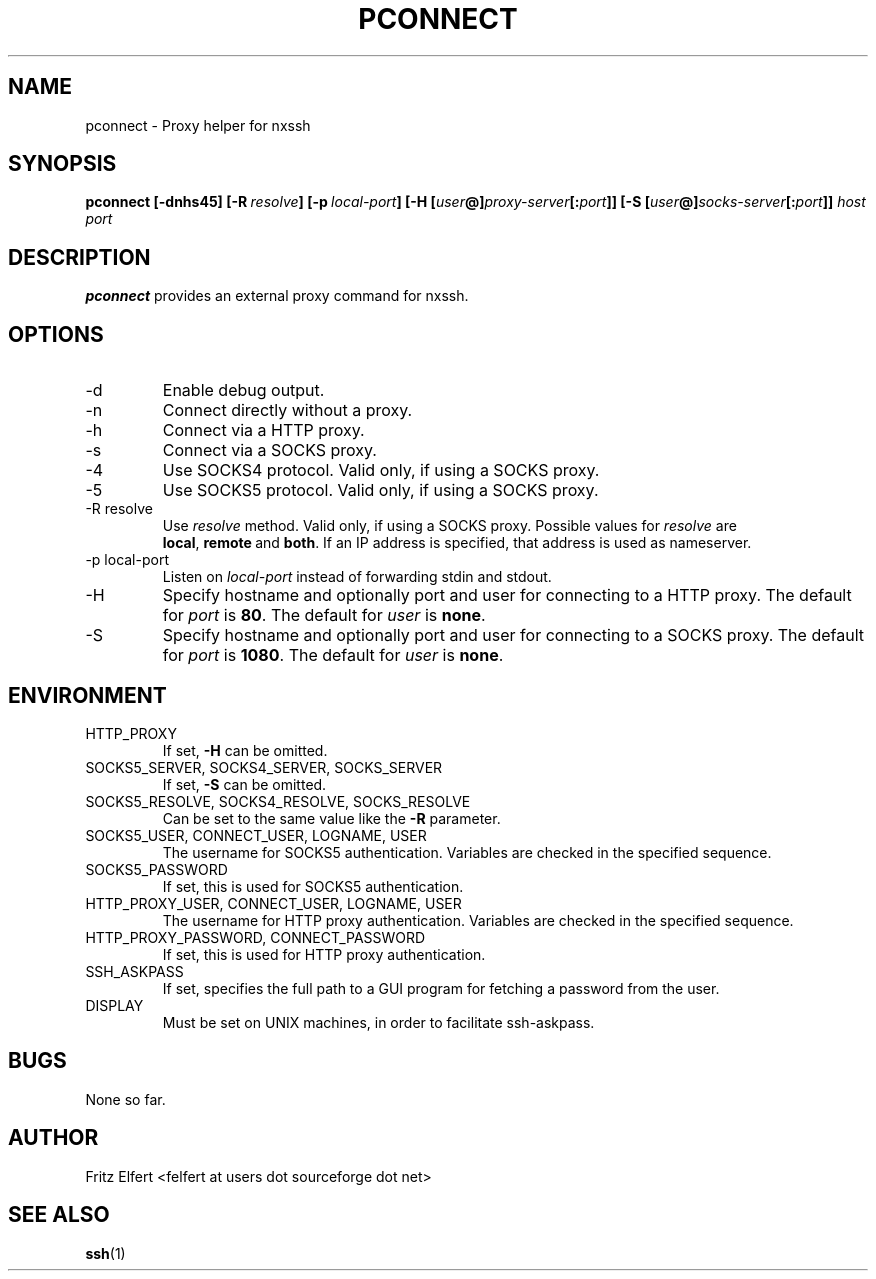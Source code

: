 .\" Process this file with
.\" groff -man -Tascii pconnect.1
.\"
.TH PCONNECT 1 "AUGUST 2010" Linux "User Manuals"
.SH NAME
pconnect \- Proxy helper for nxssh
.SH SYNOPSIS
.B pconnect [-dnhs45]
.BI [-R \ resolve ]
.BI [-p \ local-port ]
.B [-H
.BI [ user @] proxy-server [: port ]]
.B [-S
.BI [ user @] socks-server [: port ]]
.I host port
.SH DESCRIPTION
.B pconnect
provides an external proxy command for nxssh.
.SH OPTIONS
.IP -d
Enable debug output.
.IP -n
Connect directly without a proxy.
.IP -h
Connect via a HTTP proxy.
.IP -s
Connect via a SOCKS proxy.
.IP -4
Use SOCKS4 protocol. Valid only, if using a SOCKS proxy.
.IP -5
Use SOCKS5 protocol. Valid only, if using a SOCKS proxy.
.IP "-R resolve"
Use
.I resolve
method. Valid only, if using a SOCKS proxy. Possible values for
.I resolve
are
.BR local , \ remote \ and \ both .
If an IP address is specified, that address is used as nameserver.
.IP "-p local-port"
Listen on
.I local-port
instead of forwarding stdin and stdout.
.IP -H
Specify hostname and optionally port and user for connecting
to a HTTP proxy. The default for
.I port
is
.BR 80 .
The default for
.I user
is
.BR none .
.IP -S
Specify hostname and optionally port and user for connecting
to a SOCKS proxy. The default for
.I port
is
.BR 1080 .
The default for
.I user
is
.BR none .
.SH ENVIRONMENT
.IP HTTP_PROXY
If set,
.B -H
can be omitted.
.IP "SOCKS5_SERVER, SOCKS4_SERVER, SOCKS_SERVER"
If set,
.B -S
can be omitted.
.IP "SOCKS5_RESOLVE, SOCKS4_RESOLVE, SOCKS_RESOLVE"
Can be set to the same value like the
.B -R
parameter.
.IP "SOCKS5_USER, CONNECT_USER, LOGNAME, USER"
The username for SOCKS5 authentication. Variables are checked in the specified sequence.
.IP SOCKS5_PASSWORD
If set, this is used for SOCKS5 authentication.
.IP "HTTP_PROXY_USER, CONNECT_USER, LOGNAME, USER"
The username for HTTP proxy authentication. Variables are checked in the specified sequence.
.IP "HTTP_PROXY_PASSWORD, CONNECT_PASSWORD"
If set, this is used for HTTP proxy authentication.
.IP SSH_ASKPASS
If set, specifies the full path to a GUI program for fetching a password from the user.
.IP DISPLAY
Must be set on UNIX machines, in order to facilitate ssh-askpass.
.SH BUGS
None so far.
.SH AUTHOR
Fritz Elfert <felfert at users dot sourceforge dot net>
.SH "SEE ALSO"
.BR ssh (1)
